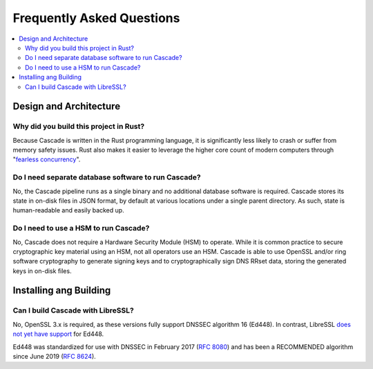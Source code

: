 Frequently Asked Questions
==========================

.. contents::
   :local:

..
  Frequently asked questions should be questions that actually got asked.
  Formulate them as a question and an answer.
  Consider that the answer is best as a reference to another place in the documentation.


Design and Architecture
-----------------------

Why did you build this project in Rust?
~~~~~~~~~~~~~~~~~~~~~~~~~~~~~~~~~~~~~~~

Because Cascade is written in the Rust programming language, it is
significantly less likely to crash or suffer from memory safety issues. Rust
also makes it easier to leverage the higher core count of modern computers
through "`fearless concurrency
<https://doc.rust-lang.org/book/ch16-00-concurrency.html>`_".

.. seealso::

   `Rust Programming Language website <https://rust-lang.org>`_
      An overview of Rust's feature set.


Do I need separate database software to run Cascade?
~~~~~~~~~~~~~~~~~~~~~~~~~~~~~~~~~~~~~~~~~~~~~~~~~~~~

No, the Cascade pipeline runs as a single binary and no additional database
software is required. Cascade stores its state in on-disk files in JSON
format, by default at various locations under a single parent directory. As
such, state is human-readable and easily backed up.

.. seealso::

   :doc:`architecture`
      An overview of Cascade's design.

Do I need to use a HSM to run Cascade?
~~~~~~~~~~~~~~~~~~~~~~~~~~~~~~~~~~~~~~

No, Cascade does not require a Hardware Security Module (HSM) to operate.
While it is common practice to secure cryptographic key material using an HSM,
not all operators use an HSM. Cascade is able to use OpenSSL and/or ring
software cryptography to generate signing keys and to cryptographically sign
DNS RRset data, storing the generated keys in on-disk files.

.. seealso::

   :doc:`hsms`
      Hardware Security Modules (HSMs).

Installing ang Building
-----------------------

Can I build Cascade with LibreSSL?
~~~~~~~~~~~~~~~~~~~~~~~~~~~~~~~~~~

No, OpenSSL 3.x is required, as these versions fully support DNSSEC algorithm
16 (Ed448). In contrast, LibreSSL `does not yet have support
<https://github.com/libressl/portable/issues/552>`_ for Ed448. 

Ed448 was standardized for use with DNSSEC in February 2017 (:RFC:`8080`) and
has been a RECOMMENDED algorithm since June 2019 (:RFC:`8624`). 
